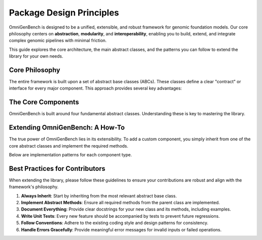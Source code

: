 .. .. Design Principles
.. .. =====================


.. OmniGenBench is designed to provide a unified, extensible, and robust framework for genomic foundation models. The core philosophy centers on abstraction, modularity, and interoperability, enabling users to build, extend, and integrate genomic models and data pipelines with minimal friction.

.. Definitions of Abstract Classes
.. -------------------------------
.. Abstract base classes are fundamental to OmniGenBench's architecture. They define clear contracts for models, datasets, tokenizers, and metrics, ensuring that all components follow consistent interfaces. This approach offers several advantages:

.. - **Consistency**: All implementations adhere to the same interface, reducing bugs and confusion.
.. - **Extensibility**: Users can easily extend functionality by subclassing abstract classes.
.. - **Interoperability**: Components can be swapped or combined without breaking the workflow.
.. - **Maintainability**: Code is easier to maintain and update as new features are added.

.. How to Extend Abstract Classes
.. ------------------------------
.. To add new functionality, simply subclass the relevant abstract class and implement the required methods. This allows you to create custom models, datasets, tokenizers, or metrics tailored to your specific needs.

.. **Example: Custom Model Extension**

.. .. code-block:: python

..     from omnigenbench import OmniModel
..     import torch

..     class CustomGenomicModel(OmniModel):
..         def __init__(self, config_or_model, tokenizer, **kwargs):
..             super().__init__(config_or_model, tokenizer, **kwargs)
..             self.custom_layer = torch.nn.Linear(self.config.hidden_size, self.num_labels)

..         def forward(self, **inputs):
..             outputs = self.last_hidden_state_forward(**inputs)
..             logits = self.custom_layer(outputs.last_hidden_state)
..             if 'labels' in inputs:
..                 loss = self.compute_loss(logits, inputs['labels'])
..                 return type(outputs)(loss=loss, logits=logits)
..             return type(outputs)(logits=logits)

.. **Example: Custom Dataset Extension**

.. .. code-block:: python

..     from omnigenbench import OmniDatasetForSequenceClassification

..     class CustomGenomicDataset(OmniDatasetForSequenceClassification):
..         def __init__(self, data_path, tokenizer, **kwargs):
..             super().__init__(data_path, tokenizer, **kwargs)

..         def _load_data(self, data_path):
..             data = self._load_json(data_path)
..             return self._process_data(data)

..         def _process_data(self, data):
..             processed_data = []
..             for item in data:
..                 processed_item = self._process_item(item)
..                 processed_data.append(processed_item)
..             return processed_data

.. **Example: Custom Tokenizer Extension**

.. .. code-block:: python

..     from omnigenbench import OmniTokenizer

..     class CustomGenomicTokenizer(OmniTokenizer):
..         def __init__(self, base_tokenizer, **kwargs):
..             super().__init__(base_tokenizer, **kwargs)

..         def tokenize(self, sequence, **kwargs):
..             tokens = self._custom_tokenize(sequence)
..             return [tokens]

..         def _custom_tokenize(self, sequence):
..             k = self.k if hasattr(self, 'k') else 3
..             return [sequence[i:i+k] for i in range(len(sequence) - k + 1)]

.. **Example: Custom Metric Extension**

.. .. code-block:: python

..     from omnigenbench import OmniMetric
..     from sklearn.metrics import custom_metric

..     class CustomGenomicMetric(OmniMetric):
..         def __init__(self, ignore_y=None, **kwargs):
..             super().__init__(ignore_y=ignore_y, **kwargs)
..             self.metric_name = "custom_metric"

..         def compute_metric(self, y_true, y_pred, **kwargs):
..             mask = y_true != self.ignore_y
..             y_true_filtered = y_true[mask]
..             y_pred_filtered = y_pred[mask]
..             score = custom_metric(y_true_filtered, y_pred_filtered)
..             return {self.metric_name: score}

.. Core Concepts and Patterns
.. --------------------------
.. - **Model-Data Integration**: Abstract classes are designed to work together seamlessly, enabling easy integration of models, datasets, tokenizers, and metrics.
.. - **Configuration Management**: All components support flexible configuration via keyword arguments and config dictionaries.
.. - **Error Handling**: Robust error handling is built into the abstract classes, providing meaningful messages for invalid inputs.
.. - **Performance**: The framework supports memory-efficient data handling, caching, parallelization, and GPU utilization.
.. - **Extension Points**: Users can override loss functions, preprocessing, metrics, tokenization, and data formats for custom workflows.

.. Best Practices
.. --------------
.. 1. Always inherit from the appropriate abstract base class.
.. 2. Implement all required abstract methods.
.. 3. Provide comprehensive docstrings and examples.
.. 4. Write unit tests for custom implementations.
.. 5. Follow established patterns and conventions for consistency.

.. Summary
.. -------
.. OmniGenBench's design principles ensure that the framework is easy to use, extend, and maintain. By leveraging abstract classes and modular design, users can build powerful genomic analysis pipelines that are both robust and flexible.

.. Overview
.. --------

.. OmniGenBench is built around a set of core abstract base classes that provide a unified interface for working with genomic data and models. These abstract classes define the contract that all implementations must follow, ensuring consistency and interoperability across the framework.

.. Core Abstract Classes
.. ---------------------

.. Abstract Model
.. ~~~~~~~~~~~~~~

.. The ``OmniModel`` abstract base class serves as the foundation for all models in OmniGenBench. It provides a unified interface for model initialization, forward passes, and inference operations.

.. **Key Features:**

.. - **Unified Interface**: All models follow the same interface regardless of their underlying architecture
.. - **Flexible Initialization**: Supports initialization from pre-trained models, PyTorch modules, or configuration objects
.. - **Automatic Loss Computation**: Handles loss calculation for different task types automatically
.. - **Model Persistence**: Built-in support for saving and loading models
.. - **Inference Pipeline**: Standardized inference methods for easy deployment

.. **Core Methods:**

.. - ``__init__(config_or_model, tokenizer, **kwargs)``: Initialize the model
.. - ``forward(**inputs)``: Perform forward pass with automatic loss computation
.. - ``predict(sequence)``: Generate predictions for input sequences
.. - ``inference(sequence)``: Full inference pipeline with preprocessing and postprocessing
.. - ``save_model(path)``: Save model to disk
.. - ``load_model(path)``: Load model from disk

.. **Usage Example:**

.. .. code-block:: python

..     from omnigenbench import OmniModelForSequenceClassification
    
..     # Initialize model
..     model = OmniModelForSequenceClassification("model_path", tokenizer)
    
..     # Forward pass with labels (training)
..     outputs = model(input_ids=input_ids, attention_mask=attention_mask, labels=labels)
..     loss = outputs.loss
    
..     # Inference (evaluation)
..     predictions = model.predict("ATCGATCG")
..     print(predictions['predictions'])  # Class predictions
..     print(predictions['confidence'])   # Confidence scores

.. Abstract Dataset
.. ~~~~~~~~~~~~~~~~

.. The ``OmniDataset`` abstract base class provides a standardized interface for genomic datasets. It handles data loading, preprocessing, and provides a PyTorch-compatible dataset interface.

.. **Key Features:**

.. - **Multiple Format Support**: Handles CSV, JSON, Parquet, TXT, and other formats
.. - **Automatic Tokenization**: Integrates with tokenizers for seamless preprocessing
.. - **Label Mapping**: Automatic conversion between string labels and numeric indices
.. - **Data Validation**: Built-in validation for data integrity and format consistency
.. - **Flexible Configuration**: Configurable sequence length, padding, and truncation

.. **Core Methods:**

.. - ``__init__(data_path, tokenizer, **kwargs)``: Initialize dataset
.. - ``__getitem__(index)``: Get a single sample
.. - ``__len__()``: Return dataset size
.. - ``get_labels()``: Get unique labels in the dataset
.. - ``get_label_mapping()``: Get mapping between labels and indices

.. **Supported Data Formats:**

.. - **JSON**: ``{"sequence": "ATCG", "label": "positive"}``
.. - **CSV**: ``sequence,label\nATCG,positive``
.. - **Parquet**: Columnar format for large datasets
.. - **TXT**: Simple text files with one sequence per line

.. **Usage Example:**

.. .. code-block:: python

..     from omnigenbench import OmniDatasetForSequenceClassification
    
..     # Initialize dataset
..     dataset = OmniDatasetForSequenceClassification(
..         "data.json", 
..         tokenizer, 
..         max_length=512,
..         label_column="label"
..     )
    
..     # Access data
..     sample = dataset[0]
..     print(sample['input_ids'].shape)      # torch.Size([512])
..     print(sample['attention_mask'].shape) # torch.Size([512])
..     print(sample['labels'])               # Label index
    
..     # Get dataset info
..     print(f"Dataset size: {len(dataset)}")
..     print(f"Labels: {dataset.get_labels()}")

.. Abstract Tokenizer
.. ~~~~~~~~~~~~~~~~~~

.. The ``OmniTokenizer`` abstract base class provides a unified interface for tokenizing genomic sequences. It wraps different tokenization strategies and provides consistent preprocessing options.

.. **Key Features:**

.. - **Consistent Interface**: Same interface across different tokenization strategies
.. - **Custom Wrapper Support**: Easy integration with custom tokenizer implementations
.. - **Special Token Handling**: Automatic handling of BOS, EOS, and other special tokens
.. - **Sequence Preprocessing**: Options for U/T conversion, whitespace addition, and more
.. - **Flexible Configuration**: Configurable tokenization parameters

.. **Core Methods:**

.. - ``__init__(base_tokenizer, **kwargs)``: Initialize tokenizer
.. - ``tokenize(sequence, **kwargs)``: Tokenize input sequence
.. - ``encode(sequence, **kwargs)``: Encode sequence to token IDs
.. - ``decode(token_ids, **kwargs)``: Decode token IDs back to sequence
.. - ``from_pretrained(model_name)``: Load pre-trained tokenizer

.. **Preprocessing Options:**

.. - **U/T Conversion**: Convert U to T or vice versa
.. - **Whitespace Addition**: Add spaces between nucleotides
.. - **Case Normalization**: Convert to uppercase or lowercase
.. - **Special Token Handling**: Add BOS, EOS, PAD tokens automatically

.. **Usage Example:**

.. .. code-block:: python

..     from omnigenbench import OmniSingleNucleotideTokenizer
    
..     # Initialize tokenizer
..     tokenizer = OmniSingleNucleotideTokenizer.from_pretrained("model_name")
    
..     # Tokenize sequence
..     inputs = tokenizer("ATCGATCG", max_length=512, padding=True)
..     print(inputs['input_ids'].shape)      # torch.Size([1, 512])
..     print(inputs['attention_mask'].shape) # torch.Size([1, 512])
    
..     # Decode tokens
..     decoded = tokenizer.decode(inputs['input_ids'][0])
..     print(decoded)  # "ATCGATCG"

.. Abstract Metric
.. ~~~~~~~~~~~~~~~

.. The ``OmniMetric`` abstract base class provides a standardized interface for evaluation metrics. It integrates with scikit-learn metrics and provides consistent result formatting.

.. **Key Features:**

.. - **Scikit-learn Integration**: Leverages scikit-learn's comprehensive metric collection
.. - **Ignored Label Support**: Handles special labels like -100 for ignored tokens
.. - **Flexible Input Formats**: Accepts various input formats (lists, arrays, tensors)
.. - **Consistent Results**: Standardized result format across all metrics
.. - **Multi-task Support**: Support for multiple evaluation tasks

.. **Core Methods:**

.. - ``__init__(ignore_y=None, **kwargs)``: Initialize metric
.. - ``compute_metric(y_true, y_pred, **kwargs)``: Compute metric values
.. - ``format_results(results)``: Format results consistently
.. - ``get_metric_name()``: Get metric name for identification

.. **Supported Metric Types:**

.. - **Classification**: Accuracy, F1-score, Precision, Recall, AUC
.. - **Regression**: MSE, MAE, R², RMSE, MAPE
.. - **Ranking**: NDCG, MAP, MRR, Precision@k

.. **Usage Example:**

.. .. code-block:: python

..     from omnigenbench import ClassificationMetric
    
..     # Initialize metric
..     metric = ClassificationMetric(ignore_y=-100)
    
..     # Compute metrics
..     y_true = [0, 1, 2, -100, 1]  # -100 is ignored
..     y_pred = [0, 1, 1, 0, 1]
    
..     results = metric.compute_metric(y_true, y_pred)
..     print(results)
..     # {
..     #     'accuracy_score': 0.75,
..     #     'f1_score': 0.8,
..     #     'precision_score': 0.75,
..     #     'recall_score': 0.67
..     # }

.. Implementation Patterns
.. -----------------------

.. Model Implementation
.. ~~~~~~~~~~~~~~~~~~~~

.. When implementing a new model, inherit from the appropriate abstract base class:

.. .. code-block:: python

..     from omnigenbench import OmniModel
    
..     class CustomGenomicModel(OmniModel):
..         def __init__(self, config_or_model, tokenizer, **kwargs):
..             super().__init__(config_or_model, tokenizer, **kwargs)
..             # Add custom layers
..             self.custom_classifier = torch.nn.Linear(
..                 self.config.hidden_size, 
..                 self.num_labels
..             )
        
..         def forward(self, **inputs):
..             # Get base model outputs
..             outputs = self.last_hidden_state_forward(**inputs)
            
..             # Apply custom classifier
..             logits = self.custom_classifier(outputs.last_hidden_state)
            
..             # Handle loss computation
..             if 'labels' in inputs:
..                 loss = self.compute_loss(logits, inputs['labels'])
..                 return type(outputs)(loss=loss, logits=logits)
            
..             return type(outputs)(logits=logits)

.. Dataset Implementation
.. ~~~~~~~~~~~~~~~~~~~~~~

.. For custom datasets, inherit from the appropriate dataset base class:

.. .. code-block:: python

..     from omnigenbench import OmniDatasetForSequenceClassification
    
..     class CustomGenomicDataset(OmniDatasetForSequenceClassification):
..         def __init__(self, data_path, tokenizer, **kwargs):
..             super().__init__(data_path, tokenizer, **kwargs)
..             # Custom initialization logic
        
..         def _load_data(self, data_path):
..             # Custom data loading logic
..             data = self._load_json(data_path)
..             return self._process_data(data)
        
..         def _process_data(self, data):
..             # Custom data processing
..             processed_data = []
..             for item in data:
..                 # Custom processing logic
..                 processed_item = self._process_item(item)
..                 processed_data.append(processed_item)
..             return processed_data

.. Tokenizer Implementation
.. ~~~~~~~~~~~~~~~~~~~~~~~~

.. Custom tokenizers should inherit from the abstract tokenizer:

.. .. code-block:: python

..     from omnigenbench import OmniTokenizer
    
..     class CustomGenomicTokenizer(OmniTokenizer):
..         def __init__(self, base_tokenizer, **kwargs):
..             super().__init__(base_tokenizer, **kwargs)
..             # Custom initialization
        
..         def tokenize(self, sequence, **kwargs):
..             # Custom tokenization logic
..             tokens = self._custom_tokenize(sequence)
..             return [tokens]
        
..         def _custom_tokenize(self, sequence):
..             # Implement custom tokenization strategy
..             # Example: k-mer tokenization
..             k = self.k if hasattr(self, 'k') else 3
..             tokens = []
..             for i in range(len(sequence) - k + 1):
..                 tokens.append(sequence[i:i+k])
..             return tokens

.. Metric Implementation
.. ~~~~~~~~~~~~~~~~~~~~~

.. Custom metrics should follow the abstract metric pattern:

.. .. code-block:: python

..     from omnigenbench import OmniMetric
..     from sklearn.metrics import custom_metric
    
..     class CustomGenomicMetric(OmniMetric):
..         def __init__(self, ignore_y=None, **kwargs):
..             super().__init__(ignore_y=ignore_y, **kwargs)
..             self.metric_name = "custom_metric"
        
..         def compute_metric(self, y_true, y_pred, **kwargs):
..             # Filter out ignored labels
..             mask = y_true != self.ignore_y
..             y_true_filtered = y_true[mask]
..             y_pred_filtered = y_pred[mask]
            
..             # Compute custom metric
..             score = custom_metric(y_true_filtered, y_pred_filtered)
            
..             return {self.metric_name: score}

.. Best Practices
.. --------------

.. 1. **Inheritance**: Always inherit from the appropriate abstract base class
.. 2. **Method Implementation**: Implement all required abstract methods
.. 3. **Error Handling**: Provide meaningful error messages for invalid inputs
.. 4. **Documentation**: Include comprehensive docstrings with examples
.. 5. **Testing**: Write unit tests for all custom implementations
.. 6. **Consistency**: Follow the established patterns and conventions

.. Common Patterns
.. ---------------

.. Model-Data Integration
.. ~~~~~~~~~~~~~~~~~~~~~~

.. The abstract classes are designed to work together seamlessly:

.. .. code-block:: python

..     # Initialize components
..     tokenizer = OmniSingleNucleotideTokenizer.from_pretrained("model_name")
..     model = OmniModelForSequenceClassification("model_path", tokenizer)
..     dataset = OmniDatasetForSequenceClassification("data.json", tokenizer)
..     metric = ClassificationMetric()
    
..     # Training loop
..     for batch in dataset:
..         outputs = model(**batch)
..         loss = outputs.loss
..         # Backward pass and optimization
    
..     # Evaluation
..     predictions = model.predict(test_sequences)
..     results = metric.compute_metric(y_true, predictions['predictions'])

.. Configuration Management
.. ~~~~~~~~~~~~~~~~~~~~~~~~

.. All components support flexible configuration:

.. .. code-block:: python

..     # Model configuration
..     model_config = {
..         'max_length': 512,
..         'num_labels': 2,
..         'dropout': 0.1
..     }
    
..     # Dataset configuration
..     dataset_config = {
..         'max_length': 512,
..     }
    
..     # Tokenizer configuration
..     tokenizer_config = {
..         'convert_u_to_t': True,
..         'add_whitespace': False,
..         'lowercase': False
..     }
    
..     # Metric configuration
..     metric_config = {
..         'ignore_y': -100,
..         'average': 'weighted'
..     }

.. Error Handling
.. ~~~~~~~~~~~~~~

.. Robust error handling is built into the abstract classes:

.. .. code-block:: python

..     try:
..         model = OmniModelForSequenceClassification("invalid_path", tokenizer)
..     except FileNotFoundError:
..         print("Model not found, please check the path")
    
..     try:
..         dataset = OmniDatasetForSequenceClassification("invalid_data.json", tokenizer)
..     except ValueError as e:
..         print(f"Invalid data format: {e}")
    
..     try:
..         metric = ClassificationMetric()
..         results = metric.compute_metric(y_true, y_pred)
..     except ValueError as e:
..         print(f"Invalid inputs for metric computation: {e}")

.. Performance Considerations
.. --------------------------

.. 1. **Memory Efficiency**: Use appropriate data types and batch sizes
.. 2. **Caching**: Implement caching for expensive operations
.. 3. **Parallelization**: Use multi-processing for data loading when possible
.. 4. **GPU Utilization**: Ensure proper GPU memory management
.. 5. **Profiling**: Monitor performance bottlenecks and optimize accordingly

.. Extension Points
.. ----------------

.. The abstract classes provide several extension points for customization:

.. 1. **Custom Loss Functions**: Override loss computation methods
.. 2. **Custom Preprocessing**: Implement custom data preprocessing pipelines
.. 3. **Custom Metrics**: Add new evaluation metrics
.. 4. **Custom Tokenization**: Implement new tokenization strategies
.. 5. **Custom Data Formats**: Add support for new data formats

.. This modular design allows for easy extension while maintaining consistency across the framework.

























.. _design_principle:

###########################
Package Design Principles
###########################



OmniGenBench is designed to be a unified, extensible, and robust framework for genomic foundation models. Our core philosophy centers on **abstraction**, **modularity**, and **interoperability**, enabling you to build, extend, and integrate complex genomic pipelines with minimal friction.

This guide explores the core architecture, the main abstract classes, and the patterns you can follow to extend the library for your own needs.

*********************
Core Philosophy
*********************

The entire framework is built upon a set of abstract base classes (ABCs). These classes define a clear "contract" or interface for every major component. This approach provides several key advantages:

.. grid:: 1 2 2 2
   :gutter: 2

   .. grid-item-card:: Consistency
      :shadow: md

      All components of the same type (e.g., all models) share the same interface, making them predictable and reducing bugs.

   .. grid-item-card:: Extensibility
      :shadow: md

      Adding new functionality is as simple as subclassing an existing abstract class and implementing the required methods.

   .. grid-item-card:: Interoperability
      :shadow: md

      Because all components adhere to a standard interface, they can be easily swapped or combined, like LEGO bricks.

   .. grid-item-card:: Maintainability
      :shadow: md

      A clear and consistent structure makes the codebase easier to understand, debug, and maintain over time.


***********************
The Core Components
***********************

.. OmniGenBench is built around four fundamental abstract classes. Understanding these is key to mastering the library.

.. .. design:tab-set::
..    :key: core-components

..    .. design:tab-item:: Abstract Model (`OmniModel`)
..       :sync: model-tab

..       The ``OmniModel`` class is the foundation for all models, providing a unified interface for initialization, forward passes, and inference.

..       **Key Features:**
..       *   Flexible initialization from pre-trained weights, configs, or PyTorch modules.
..       *   Automatic loss computation for various task types.
..       *   Standardized ``predict()`` and ``inference()`` methods.
..       *   Built-in support for saving and loading.

..       **Core Methods:**
..       *   ``__init__(config_or_model, tokenizer, **kwargs)``
..       *   ``forward(**inputs)``
..       *   ``predict(sequence)``
..       *   ``save_model(path)`` / ``load_model(path)``

..       **Usage Example:**
..       .. code-block:: python

..          from omnigenbench import OmniModelForSequenceClassification

..          model = OmniModelForSequenceClassification("model_path", tokenizer)
..          # Training: forward pass with labels
..          outputs = model(input_ids=..., attention_mask=..., labels=...)
..          loss = outputs.loss
..          # Inference
..          predictions = model.predict("ACGU...")
..          print(predictions)


..    .. design:tab-item:: Abstract Dataset (`OmniDataset`)
..       :sync: dataset-tab

..       The ``OmniDataset`` class standardizes data handling, supporting various file formats and integrating seamlessly with tokenizers and PyTorch DataLoaders.

..       **Key Features:**
..       *   Handles multiple data formats (JSON, CSV, Parquet, TXT).
..       *   Integrates tokenization directly into the data loading pipeline.
..       *   Automatic mapping between string labels and integer indices.
..       *   Built-in data validation and flexible configuration.

..       **Core Methods:**
..       *   ``__init__(data_path, tokenizer, **kwargs)``
..       *   ``__getitem__(index)`` & ``__len__()``
..       *   ``get_labels()``
..       *   ``get_label_mapping()``

..       **Usage Example:**
..       .. code-block:: python

..          from omnigenbench import OmniDatasetForSequenceClassification

..          dataset = OmniDatasetForSequenceClassification("data.json", tokenizer, max_length=512)
..          # Access a sample
..          sample = dataset[0]
..          print(sample['input_ids'].shape) # torch.Size([512])
..          # Get dataset info
..          print(f"Dataset size: {len(dataset)}")


..    .. design:tab-item:: Abstract Tokenizer (`OmniTokenizer`)
..       :sync: tokenizer-tab

..       The ``OmniTokenizer`` class provides a consistent wrapper for various tokenization strategies, from simple k-mers to complex pre-trained tokenizers.

..       **Key Features:**
..       *   Consistent API regardless of the underlying tokenization logic.
..       *   Automatic handling of special tokens (BOS, EOS, PAD).
..       *   Built-in preprocessing options (e.g., U-to-T conversion).
..       *   Easy integration with custom tokenization logic.

..       **Core Methods:**
..       *   ``__init__(base_tokenizer, **kwargs)``
..       *   ``tokenize(sequence, **kwargs)``
..       *   ``encode(sequence, **kwargs)`` & ``decode(token_ids, **kwargs)``
..       *   ``from_pretrained(model_name)``

..       **Usage Example:**
..       .. code-block:: python

..          from omnigenbench import OmniSingleNucleotideTokenizer

..          tokenizer = OmniSingleNucleotideTokenizer.from_pretrained("model_name")
..          # Tokenize a sequence
..          inputs = tokenizer("ATCG", max_length=128, padding=True)
..          print(inputs['input_ids'].shape)
..          # Decode back to string
..          decoded = tokenizer.decode(inputs['input_ids'][0])


..    .. design:tab-item:: Abstract Metric (`OmniMetric`)
..       :sync: metric-tab

..       The ``OmniMetric`` class standardizes evaluation, leveraging powerful libraries like `scikit-learn` while providing a consistent interface.

..       **Key Features:**
..       *   Seamless integration with `scikit-learn`'s metric collection.
..       *   Proper handling of ignored labels (e.g., -100 in PyTorch).
..       *   Standardized result dictionary format.
..       *   Support for classification, regression, and ranking metrics.

..       **Core Methods:**
..       *   ``__init__(ignore_y=None, **kwargs)``
..       *   ``compute_metric(y_true, y_pred, **kwargs)``
..       *   ``get_metric_name()``

..       **Usage Example:**
..       .. code-block:: python

..          from omnigenbench import ClassificationMetric

..          metric = ClassificationMetric(ignore_y=-100)
..          y_true = [0, 1, -100, 1]
..          y_pred = [0, 1, 0, 0]
..          results = metric.compute_metric(y_true, y_pred)
..          print(results) # {'accuracy_score': 0.66, ...}


OmniGenBench is built around four fundamental abstract classes. Understanding these is key to mastering the library.

.. card:: Abstract Model (`OmniModel`)
   :shadow: md

   The ``OmniModel`` class is the foundation for all models, providing a unified interface for initialization, forward passes, and inference.

   **Key Features:**

   *   Flexible initialization from pre-trained weights, configs, or PyTorch modules.
   *   Automatic loss computation for various task types.
   *   Standardized ``predict()`` and ``inference()`` methods.
   *   Built-in support for saving and loading.

   **Core Methods:**

   *   ``__init__(config_or_model, tokenizer, **kwargs)``
   *   ``forward(**inputs)``
   *   ``predict(sequence)``
   *   ``save_model(path)`` / ``load_model(path)``

   **Usage Example:**

   .. code-block:: python

      from omnigenbench import OmniModelForSequenceClassification

      model = OmniModelForSequenceClassification("model_path", tokenizer)
      # Training: forward pass with labels
      outputs = model(input_ids=..., attention_mask=..., labels=...)
      loss = outputs.loss
      # Inference
      predictions = model.predict("ACGU...")
      print(predictions)


.. card:: Abstract Dataset (`OmniDataset`)
   :shadow: md

   The ``OmniDataset`` class standardizes data handling, supporting various file formats and integrating seamlessly with tokenizers and PyTorch DataLoaders.

   **Key Features:**

   *   Handles multiple data formats (JSON, CSV, Parquet, TXT).
   *   Integrates tokenization directly into the data loading pipeline.
   *   Automatic mapping between string labels and integer indices.
   *   Built-in data validation and flexible configuration.

   **Core Methods:**
   
   *   ``__init__(data_path, tokenizer, **kwargs)``
   *   ``__getitem__(index)`` & ``__len__()``
   *   ``get_labels()``
   *   ``get_label_mapping()``

   **Usage Example:**

   .. code-block:: python

      from omnigenbench import OmniDatasetForSequenceClassification

      dataset = OmniDatasetForSequenceClassification("data.json", tokenizer, max_length=512)
      # Access a sample
      sample = dataset[0]
      print(sample['input_ids'].shape) # torch.Size([512])
      # Get dataset info
      print(f"Dataset size: {len(dataset)}")


.. card:: Abstract Tokenizer (`OmniTokenizer`)
   :shadow: md

   The ``OmniTokenizer`` class provides a consistent wrapper for various tokenization strategies, from simple k-mers to complex pre-trained tokenizers.

   **Key Features:**
   
   *   Consistent API regardless of the underlying tokenization logic.
   *   Automatic handling of special tokens (BOS, EOS, PAD).
   *   Built-in preprocessing options (e.g., U-to-T conversion).
   *   Easy integration with custom tokenization logic.

   **Core Methods:**

   *   ``__init__(base_tokenizer, **kwargs)``
   *   ``tokenize(sequence, **kwargs)``
   *   ``encode(sequence, **kwargs)`` & ``decode(token_ids, **kwargs)``
   *   ``from_pretrained(model_name)``

   **Usage Example:**

   .. code-block:: python

      from omnigenbench import OmniSingleNucleotideTokenizer

      tokenizer = OmniSingleNucleotideTokenizer.from_pretrained("model_name")
      # Tokenize a sequence
      inputs = tokenizer("ATCG", max_length=128, padding=True)
      print(inputs['input_ids'].shape)
      # Decode back to string
      decoded = tokenizer.decode(inputs['input_ids'][0])


.. card:: Abstract Metric (`OmniMetric`)
   :shadow: md

   The ``OmniMetric`` class standardizes evaluation, leveraging powerful libraries like `scikit-learn` while providing a consistent interface.

   **Key Features:**

   *   Seamless integration with `scikit-learn`'s metric collection.
   *   Proper handling of ignored labels (e.g., -100 in PyTorch).
   *   Standardized result dictionary format.
   *   Support for classification, regression, and ranking metrics.

   **Core Methods:**

   *   ``__init__(ignore_y=None, **kwargs)``
   *   ``compute_metric(y_true, y_pred, **kwargs)``
   *   ``get_metric_name()``

   **Usage Example:**
   
   .. code-block:: python

      from omnigenbench import ClassificationMetric

      metric = ClassificationMetric(ignore_y=-100)
      y_true = [0, 1, -100, 1]
      y_pred = [0, 1, 0, 0]
      results = metric.compute_metric(y_true, y_pred)
      print(results) # {'accuracy_score': 0.66, ...}


**********************************
Extending OmniGenBench: A How-To
**********************************

The true power of OmniGenBench lies in its extensibility. To add a custom component, you simply inherit from one of the core abstract classes and implement the required methods.

Below are implementation patterns for each component type.

.. .. grid:: 2 2 2 2
..    :gutter: 3

..    .. grid-item-card:: Custom Model
..       :shadow: md

..       Inherit from ``OmniModel`` and override the ``forward`` method to add your custom layers or logic.

..       .. code-block:: python

..          from omnigenbench import OmniModel
..          import torch

..          class CustomModel(OmniModel):
..              def __init__(self, config, tok, **kw):
..                  super().__init__(config, tok, **kw)
..                  self.classifier = torch.nn.Linear(...)

..              def forward(self, **inputs):
..                  outputs = self.base_model(**inputs)
..                  logits = self.classifier(outputs.last_hidden_state)
..                  # ... compute loss ...
..                  return loss, logits

..    .. grid-item-card:: Custom Dataset
..       :shadow: md

..       Inherit from an ``OmniDataset`` subclass and override ``_load_data`` or ``_process_data`` to handle your specific data format or structure.

..       .. code-block:: python

..          from omnigenbench import OmniDatasetForSequenceClassification

..          class CustomDataset(OmniDatasetForSequenceClassification):
..              def _load_data(self, data_path):
..                  # Your custom logic to read a file
..                  # and return a list of examples.
..                  ...
..                  return processed_data

..    .. grid-item-card:: Custom Tokenizer
..       :shadow: md

..       Inherit from ``OmniTokenizer`` and implement the core ``tokenize`` method with your unique tokenization strategy.

..       .. code-block:: python

..          from omnigenbench import OmniTokenizer

..          class KmerTokenizer(OmniTokenizer):
..              def tokenize(self, seq, **kw):
..                  k = self.k
..                  return [seq[i:i+k] for i in ...]

..    .. grid-item-card:: Custom Metric
..       :shadow: md

..       Inherit from ``OmniMetric`` and implement ``compute_metric`` to calculate your custom evaluation score.

..       .. code-block:: python

..          from omnigenbench import OmniMetric
..          from your_lib import special_metric

..          class MyMetric(OmniMetric):
..              def compute_metric(self, y_true, y_pred):
..                  score = special_metric(y_true, y_pred)
..                  return {"my_special_metric": score}

.. card:: Custom Model
   :shadow: md

   Inherit from ``OmniModel`` and override the ``forward`` method to add your custom layers or logic.

   .. code-block:: python

      from omnigenbench import OmniModel
      import torch

      class CustomModel(OmniModel):
          def __init__(self, config, tok, **kw):
              super().__init__(config, tok, **kw)
              self.classifier = torch.nn.Linear(...)

          def forward(self, **inputs):
              outputs = self.base_model(**inputs)
              logits = self.classifier(outputs.last_hidden_state)
              # ... compute loss ...
              return loss, logits



.. card:: Custom Dataset
   :shadow: md

   Inherit from an ``OmniDataset`` subclass and override ``_load_data`` or ``_process_data`` to handle your specific data format or structure.

   .. code-block:: python

      from omnigenbench import OmniDatasetForSequenceClassification

      class CustomDataset(OmniDatasetForSequenceClassification):
          def _load_data(self, data_path):
              # Your custom logic to read a file
              # and return a list of examples.
              ...
              return processed_data



.. card:: Custom Tokenizer
   :shadow: md

   Inherit from ``OmniTokenizer`` and implement the core ``tokenize`` method with your unique tokenization strategy.

   .. code-block:: python

      from omnigenbench import OmniTokenizer

      class KmerTokenizer(OmniTokenizer):
          def tokenize(self, seq, **kw):
              k = self.k
              return [seq[i:i+k] for i in ...]


.. card:: Custom Metric
   :shadow: md

   Inherit from ``OmniMetric`` and implement ``compute_metric`` to calculate your custom evaluation score.

   .. code-block:: python

      from omnigenbench import OmniMetric
      from your_lib import special_metric

      class MyMetric(OmniMetric):
          def compute_metric(self, y_true, y_pred):
              score = special_metric(y_true, y_pred)
              return {"my_special_metric": score}


********************************
Best Practices for Contributors
********************************

When extending the library, please follow these guidelines to ensure your contributions are robust and align with the framework's philosophy.

1.  **Always Inherit**: Start by inheriting from the most relevant abstract base class.
2.  **Implement Abstract Methods**: Ensure all required methods from the parent class are implemented.
3.  **Document Everything**: Provide clear docstrings for your new class and its methods, including examples.
4.  **Write Unit Tests**: Every new feature should be accompanied by tests to prevent future regressions.
5.  **Follow Conventions**: Adhere to the existing coding style and design patterns for consistency.
6.  **Handle Errors Gracefully**: Provide meaningful error messages for invalid inputs or failed operations.